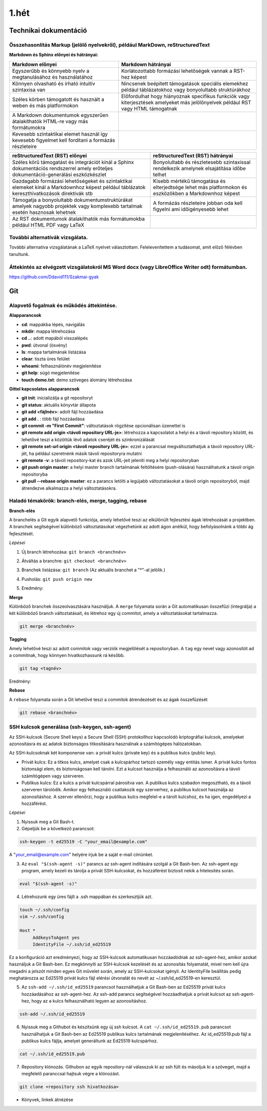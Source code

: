 1.hét
=====

Technikai dokumentáció
----------------------

Összehasonlítás Markup (jelölő nyelvekről), például MarkDown, reStructuredText
^^^^^^^^^^^^^^^^^^^^^^^^^^^^^^^^^^^^^^^^^^^^^^^^^^^^^^^^^^^^^^^^^^^^^^^^^^^^^^

**Markdown és Sphinx előnyei és hátrányai:**


.. csv-table::
   :header-rows: 1

    Markdown előnyei ,Markdown hátrányai
    Egyszerűbb és könnyebb nyelv a megtanulásához és használatához, Korlátozottabb formázási lehetőségek vannak a RST-hez képest
    Könnyen olvasható és írható intuitív szintaxisa van, Nincsenek beépített támogatások speciális elemekhez például táblázatokhoz vagy bonyolultabb struktúrákhoz
    Széles körben támogatott és használt a weben és más platformokon, Előfordulhat hogy hiányoznak specifikus funkciók vagy kiterjesztések amelyeket más jelölőnyelvek például RST vagy HTML támogatnak
    A Markdown dokumentumok egyszerűen átalakíthatók HTML-re vagy más formátumokra
    Kevesebb szintaktikai elemet használ így kevesebb figyelmet kell fordítani a formázás részleteire

.. csv-table::
   :header-rows: 1

    reStructuredText (RST) előnyei ,reStructuredText (RST) hátrányai
    Széles körű támogatást és integrációt kínál a Sphinx dokumentációs rendszerrel amely erőteljes dokumentáció-generálási eszközkészlet, Bonyolultabb és részletesebb szintaxissal rendelkezik amelynek elsajátítása időbe telhet
    Gazdagabb formázási lehetőségeket és szintaktikai elemeket kínál a Markdownhoz képest például táblázatok kereszthivatkozások direktívák stb, Kisebb mértékű támogatása és elterjedtsége lehet más platformokon és eszközökben a Markdownhoz képest
    Támogatja a bonyolultabb dokumentumstruktúrákat amelyek nagyobb projektek vagy komplexebb tartalmak esetén hasznosak lehetnek, A formázás részleteire jobban oda kell figyelni ami időigényesebb lehet
    Az RST dokumentumok átalakíthatók más formátumokba például HTML PDF vagy LaTeX 




További alternatívák vizsgálata.
^^^^^^^^^^^^^^^^^^^^^^^^^^^^^^^^

További alternatíva vizsgálatának a LaTeX nyelvet választottam. Felelevenítettem a tudásomat, amit előző félévben tanultunk.


Áttekintés az elvégzett vizsgálatokról MS Word docx (vagy LibreOffice Writer odt) formátumban.
^^^^^^^^^^^^^^^^^^^^^^^^^^^^^^^^^^^^^^^^^^^^^^^^^^^^^^^^^^^^^^^^^^^^^^^^^^^^^^^^^^^^^^^^^^^^^^

https://github.com/Ddavid111/Szakmai-gyak

Git
---

Alapvető fogalmak és működés áttekintése.
^^^^^^^^^^^^^^^^^^^^^^^^^^^^^^^^^^^^^^^^^

**Alapparancsok**

- **cd**: mappákba lépés, navigálás
- **mkdir**: mappa létrehozása
- **cd ..**: adott mapából visszalépés
- **pwd**: útvonal (ösvény)
- **ls**: mappa tartalmának listázása
- **clear**: tiszta üres felület
- **whoami**: felhasználónév megjelenítése
- **git help**: súgó megjelenítése
- **touch demo.txt**: demo szöveges álomány létrehozása

**Gittel kapcsolatos alapparancsok**

- **git init**: inicializálja a git repositoryt
- **git status**: aktuális könyvtár állapota
- **git add <fájlnév>**: adott fájl hozzáadása
- **git add .** : több fájl hozzáadása
- **git commit -m "First Commit"**: változtatások rögzítése opcionálisan üzenettel is
- **git remote add origin <távoli repository URL-je>**: létrehozza a kapcsolatot a helyi és a távoli repository között, és lehetővé teszi a közöttük lévő adatok cseréjét és szinkronizálását
- **git remote set-url origin <távoli repository URL-je>**: ezzel a parancsal megváltoztathatjuk a távoli repository URL-jét, ha például szeretnénk másik távoli repositoryra mutatni
- **git remote -v**: a távoli repository-kat és azok URL-jeit jeleníti meg a helyi repositoryban
- **git push origin master**: a helyi master branch tartalmának feltöltésére (push-olására) használhatunk a távoli origin repositoryba
- **git pull --rebase origin master**: ez a parancs letölti a legújabb változtatásokat a távoli origin repositoryból, majd átrendezve alkalmazza a helyi változtatásokra.

Haladó témakörök: branch-elés, merge, tagging, rebase
^^^^^^^^^^^^^^^^^^^^^^^^^^^^^^^^^^^^^^^^^^^^^^^^^^^^^

**Branch-elés**

A branchelés a Git egyik alapvető funkciója, amely lehetővé teszi az elkülönült fejlesztési ágak létrehozását a projektben.
A branchek segítségével különböző változtatásokat végezhetünk az adott ágon anélkül, hogy befolyásolnánk a többi ág fejlesztését.

*Lépései*

1. Új branch létrehozása: ``git branch <branchnév>`` 

.. image:: images/branch1.jpg

2. Átváltás a branchre: ``git checkout <branchnév>``

.. image:: images/branch2.jpg

3. Branchek listázása: ``git branch`` (Az aktuális branchet a "*"-al jelölik.)

.. image:: images/branch3.jpg

4. Pusholás: ``git push origin new``

.. image:: images/branch4.jpg

5. Eredmény:

.. image:: images/branch5.jpg

**Merge**

Különböző branchek összeolvasztására használjuk. 
A ``merge`` folyamata során a Git automatikusan összefűzi (integrálja) a két különböző branch változtatásait, és létrehoz egy új commitot, amely a változtatásokat tartalmazza.

.. code::

	git merge <branchnév>

.. image:: images/merge.jpg

**Tagging**

Amely lehetővé teszi az adott commitok vagy verziók megjelölését a repositoryban. 
A ``tag`` egy nevet vagy azonosítót ad a commitnak, hogy könnyen hivatkozhassunk rá később.

.. code::

	git tag <tagnév>

.. image:: images/tag1.jpg

Eredmény:

.. image:: images/tag2.jpg

**Rebase**

A ``rebase`` folyamata során a Git lehetővé teszi a commitok átrendezését és az ágak összefűzését

.. code::

	git rebase <branchnév>

.. image:: images/rebase1.jpg


SSH kulcsok generálása (ssh-keygen, ssh-agent)
^^^^^^^^^^^^^^^^^^^^^^^^^^^^^^^^^^^^^^^^^^^^^^

Az SSH-kulcsok (Secure Shell keys) a Secure Shell (SSH) protokollhoz kapcsolódó kriptográfiai kulcsok, amelyeket azonosításra és az adatok biztonságos titkosítására használnak a számítógépes hálózatokban.

Az SSH-kulcsoknak két komponense van: a privát kulcs (private key) és a publikus kulcs (public key).

- Privát kulcs: Ez a titkos kulcs, amelyet csak a kulcspárhoz tartozó személy vagy entitás ismer. A privát kulcs fontos biztonsági elem, és biztonságosan kell tárolni. Ezt a kulcsot használja a felhasználó az azonosításra a távoli számítógépen vagy szerveren.

- Publikus kulcs: Ez a kulcs a privát kulcspárral párosítva van. A publikus kulcs szabadon megosztható, és a távoli szerveren tárolódik. Amikor egy felhasználó csatlakozik egy szerverhez, a publikus kulcsot használja az azonosításhoz. A szerver ellenőrzi, hogy a publikus kulcs megfelel-e a tárolt kulcshoz, és ha igen, engedélyezi a hozzáférést.

*Lépései*

#. Nyissuk meg a Git Bash-t.
#. Gépeljük be a következő parancsot:

.. code::

    ssh-keygen -t ed25519 -C "your_email@example.com"

A "your_email@example.com" helyére írjuk be a saját e-mail címünket.

.. image:: images/ssh1.jpg

3. Az ``eval "$(ssh-agent -s)"`` parancs az ssh-agent indítására szolgál a Git Bash-ben. Az ssh-agent egy program, amely kezeli és tárolja a privát SSH-kulcsokat, és hozzáférést biztosít nekik a hitelesítés során.

.. code::

    eval "$(ssh-agent -s)"

.. image:: images/ssh2.jpg

4. Létrehozunk egy üres fájlt a .ssh mappában és szerkesztjük azt.

.. code::

    touch ~/.ssh/config
    vim ~/.ssh/config

    Host *
         AddkeysToAgent yes
         IdentityFile ~/.ssh/id_ed25519

Ez a konfiguráció azt eredményezi, hogy az SSH-kulcsok automatikusan hozzáadódnak az ssh-agent-hez, amikor azokat használjuk a Git Bash-ben. Ez megkönnyíti az SSH-kulcsok kezelését és az azonosítás folyamatát, mivel nem kell újra megadni a jelszót minden egyes Git művelet során, amely az SSH-kulcsokat igényli. Az IdentityFile beállítás pedig meghatározza az Ed25519 privát kulcs fájl elérési útvonalát és nevét az ~/.ssh/id_ed25519-en keresztül.

.. image:: images/ssh3.jpg

.. image:: images/ssh4.jpg

5. Az ``ssh-add ~/.ssh/id_ed25519`` parancsot használhatjuk a Git Bash-ben az Ed25519 privát kulcs hozzáadásához az ssh-agent-hez. Az ssh-add parancs segítségével hozzáadhatjuk a privát kulcsot az ssh-agent-hez, hogy az a kulcs felhasználható legyen az azonosításhoz.

.. code::

    ssh-add ~/.ssh/id_ed25519

.. image:: images/ssh5.jpg

6. Nyissuk meg a Githubot és készítsünk egy új ssh kulcsot. A ``cat ~/.ssh/id_ed25519.pub`` parancsot használhatjuk a Git Bash-ben az Ed25519 publikus kulcs tartalmának megjelenítéséhez. Az id_ed25519.pub fájl a publikus kulcs fájlja, amelyet generáltunk az Ed25519 kulcspárhoz.

.. image:: images/ssh9.jpg

.. code::

    cat ~/.ssh/id_ed25519.pub

.. image:: images/ssh6.jpg

.. image:: images/ssh7.jpg
 
7. Repository klónozás. Githubon az egyik repository-nál válasszuk ki az ssh fült és másoljuk ki a szöveget, majd a megfelelő paranccsal hajtsuk végre a klónozást.

.. code::

    git clone <repository ssh hivatkozása>

.. image:: images/ssh8.jpg

+ Könyvek, linkek átnézése

